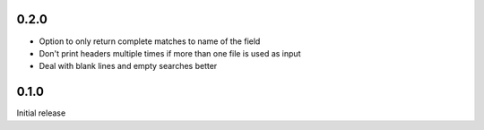 0.2.0
-----

* Option to only return complete matches to name of the field
* Don't print headers multiple times if more than one file is used as
  input
* Deal with blank lines and empty searches better


0.1.0
-----

Initial release
